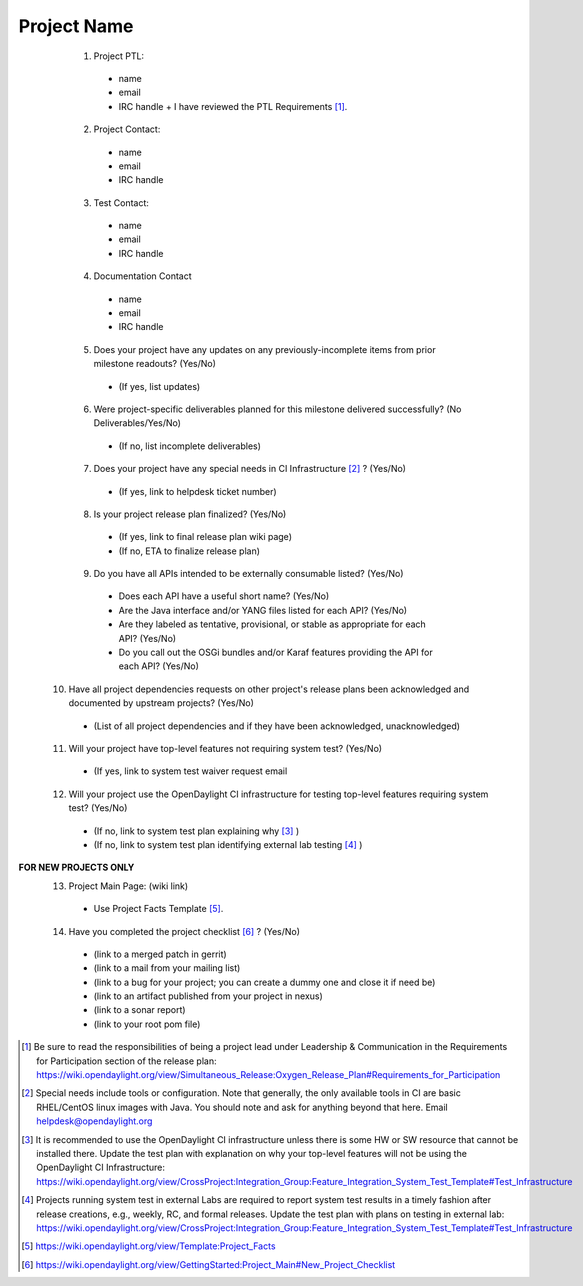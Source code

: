 ============
Project Name
============
  1. Project PTL:
    - name
    - email
    - IRC handle
      + I have reviewed the PTL Requirements [1]_.

  2. Project Contact:
    - name
    - email
    - IRC handle

  3. Test Contact:
    - name
    - email
    - IRC handle

  4. Documentation Contact
    - name
    - email
    - IRC handle

  5. Does your project have any updates on any previously-incomplete items from prior milestone readouts?  (Yes/No)
    - (If yes, list updates)

  6. Were project-specific deliverables planned for this milestone delivered successfully? (No Deliverables/Yes/No)
    - (If no, list incomplete deliverables)

  7. Does your project have any special needs in CI Infrastructure [2]_ ?  (Yes/No)
    - (If yes, link to helpdesk ticket number)

  8. Is your project release plan finalized?  (Yes/No)
    - (If yes, link to final release plan wiki page)
    - (If no, ETA to finalize release plan)

  9. Do you have all APIs intended to be externally consumable listed? (Yes/No)
    - Does each API have a useful short name? (Yes/No)
    - Are the Java interface and/or YANG files listed for each API? (Yes/No)
    - Are they labeled as tentative, provisional, or stable as appropriate for each API? (Yes/No)
    - Do you call out the OSGi bundles and/or Karaf features providing the API for each API? (Yes/No)

 10. Have all project dependencies requests on other project's release plans been acknowledged and documented by upstream projects?  (Yes/No)
    - (List of all project dependencies and if they have been acknowledged, unacknowledged)

 11. Will your project have top-level features not requiring system test? (Yes/No)
    - (If yes, link to system test waiver request email

 12. Will your project use the OpenDaylight CI infrastructure for testing top-level features requiring system test? (Yes/No)
    - (If no, link to system test plan explaining why [3]_ )
    - (If no, link to system test plan identifying external lab testing [4]_ )

**FOR NEW PROJECTS ONLY**
 13. Project Main Page: (wiki link)
    - Use Project Facts Template [5]_.

 14. Have you completed the project checklist [6]_ ? (Yes/No)
    - (link to a merged patch in gerrit)
    - (link to a mail from your mailing list)
    - (link to a bug for your project; you can create a dummy one and close it if need be)
    - (link to an artifact published from your project in nexus)
    - (link to a sonar report)
    - (link to your root pom file)


.. [1] Be sure to read the responsibilities of being a project lead under Leadership & Communication in the Requirements for Participation section of the release plan: https://wiki.opendaylight.org/view/Simultaneous_Release:Oxygen_Release_Plan#Requirements_for_Participation
.. [2] Special needs include tools or configuration.  Note that generally, the only available tools in CI are basic RHEL/CentOS linux images with Java. You should note and ask for anything beyond that here.  Email helpdesk@opendaylight.org
.. [3] It is recommended to use the OpenDaylight CI infrastructure unless there is some HW or SW resource that cannot be installed there.  Update the test plan with explanation on why your top-level features will not be using the OpenDaylight CI Infrastructure: https://wiki.opendaylight.org/view/CrossProject:Integration_Group:Feature_Integration_System_Test_Template#Test_Infrastructure
.. [4] Projects running system test in external Labs are required to report system test results in a timely fashion after release creations, e.g., weekly, RC, and formal releases.  Update the test plan with plans on testing in external lab: https://wiki.opendaylight.org/view/CrossProject:Integration_Group:Feature_Integration_System_Test_Template#Test_Infrastructure
.. [5] https://wiki.opendaylight.org/view/Template:Project_Facts
.. [6] https://wiki.opendaylight.org/view/GettingStarted:Project_Main#New_Project_Checklist

